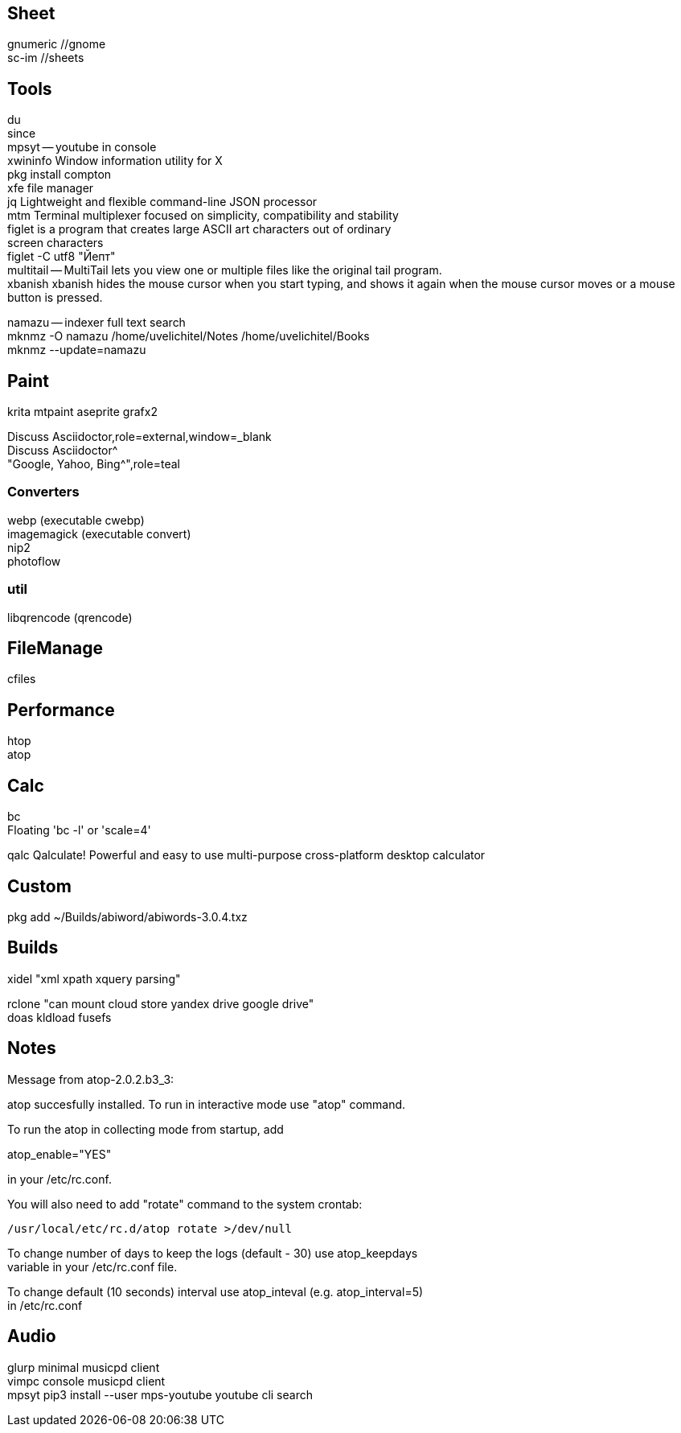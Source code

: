 // vi:ft=asciidoc

:hardbreaks:

== Sheet

gnumeric //gnome
sc-im //sheets

== Tools

du
since
mpsyt -- youtube in console
xwininfo Window information utility for X
pkg install compton
xfe file manager
jq Lightweight and flexible command-line JSON processor
mtm Terminal multiplexer focused on simplicity, compatibility and stability
figlet is a program that creates large ASCII art characters out of ordinary
screen characters
figlet -C utf8 "Йепт"
multitail -- MultiTail lets you view one or multiple files like the original tail program.
xbanish xbanish hides the mouse cursor when you start typing, and shows it again when the mouse cursor moves or a mouse button is pressed.

namazu -- indexer full text search
mknmz -O namazu /home/uvelichitel/Notes /home/uvelichitel/Books
mknmz --update=namazu

== Paint

krita mtpaint aseprite grafx2

Discuss Asciidoctor,role=external,window=_blank
Discuss Asciidoctor^
"Google, Yahoo, Bing^",role=teal

=== Converters

webp (executable cwebp)
imagemagick (executable convert)
nip2
photoflow

=== util

libqrencode (qrencode)

== FileManage

cfiles

== Performance

htop
atop

== Calc

bc
Floating 'bc -l' or 'scale=4'

qalc Qalculate!	Powerful and easy to use multi-purpose cross-platform desktop calculator

== Custom

pkg add ~/Builds/abiword/abiwords-3.0.4.txz

== Builds

xidel "xml xpath xquery parsing"

rclone "can mount cloud store yandex drive google drive"
doas kldload fusefs

== Notes

Message from atop-2.0.2.b3_3:

atop succesfully installed. To run in interactive mode use "atop" command.

To run the atop in collecting mode from startup, add

atop_enable="YES"

in your /etc/rc.conf.

You will also need to add "rotate" command to the system crontab:

           /usr/local/etc/rc.d/atop rotate >/dev/null

To change number of days to keep the logs (default - 30) use atop_keepdays
variable in your /etc/rc.conf file.

To change default (10 seconds) interval use atop_inteval (e.g. atop_interval=5)
in /etc/rc.conf

== Audio
glurp minimal musicpd client
vimpc console musicpd client
mpsyt pip3 install --user mps-youtube youtube cli search

